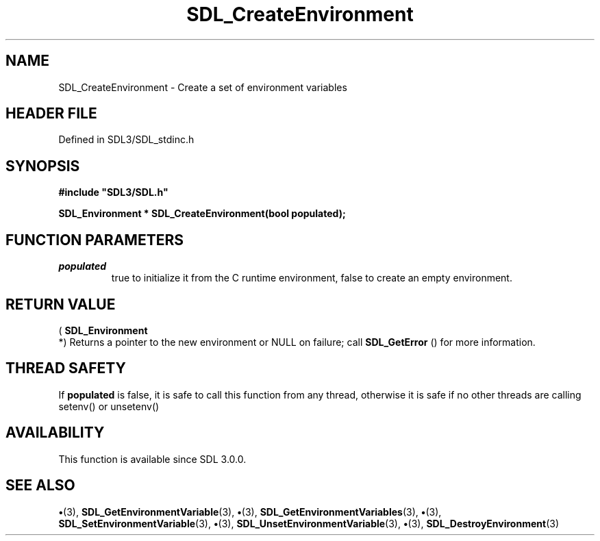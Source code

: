 .\" This manpage content is licensed under Creative Commons
.\"  Attribution 4.0 International (CC BY 4.0)
.\"   https://creativecommons.org/licenses/by/4.0/
.\" This manpage was generated from SDL's wiki page for SDL_CreateEnvironment:
.\"   https://wiki.libsdl.org/SDL_CreateEnvironment
.\" Generated with SDL/build-scripts/wikiheaders.pl
.\"  revision SDL-preview-3.1.3
.\" Please report issues in this manpage's content at:
.\"   https://github.com/libsdl-org/sdlwiki/issues/new
.\" Please report issues in the generation of this manpage from the wiki at:
.\"   https://github.com/libsdl-org/SDL/issues/new?title=Misgenerated%20manpage%20for%20SDL_CreateEnvironment
.\" SDL can be found at https://libsdl.org/
.de URL
\$2 \(laURL: \$1 \(ra\$3
..
.if \n[.g] .mso www.tmac
.TH SDL_CreateEnvironment 3 "SDL 3.1.3" "Simple Directmedia Layer" "SDL3 FUNCTIONS"
.SH NAME
SDL_CreateEnvironment \- Create a set of environment variables
.SH HEADER FILE
Defined in SDL3/SDL_stdinc\[char46]h

.SH SYNOPSIS
.nf
.B #include \(dqSDL3/SDL.h\(dq
.PP
.BI "SDL_Environment * SDL_CreateEnvironment(bool populated);
.fi
.SH FUNCTION PARAMETERS
.TP
.I populated
true to initialize it from the C runtime environment, false to create an empty environment\[char46]
.SH RETURN VALUE
(
.BR SDL_Environment
 *) Returns a pointer to the new
environment or NULL on failure; call 
.BR SDL_GetError
() for
more information\[char46]

.SH THREAD SAFETY
If
.BR populated
is false, it is safe to call this function from any thread,
otherwise it is safe if no other threads are calling setenv() or unsetenv()

.SH AVAILABILITY
This function is available since SDL 3\[char46]0\[char46]0\[char46]

.SH SEE ALSO
.BR \(bu (3),
.BR SDL_GetEnvironmentVariable (3),
.BR \(bu (3),
.BR SDL_GetEnvironmentVariables (3),
.BR \(bu (3),
.BR SDL_SetEnvironmentVariable (3),
.BR \(bu (3),
.BR SDL_UnsetEnvironmentVariable (3),
.BR \(bu (3),
.BR SDL_DestroyEnvironment (3)
